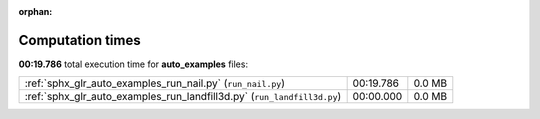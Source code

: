 
:orphan:

.. _sphx_glr_auto_examples_sg_execution_times:

Computation times
=================
**00:19.786** total execution time for **auto_examples** files:

+-------------------------------------------------------------------------+-----------+--------+
| :ref:`sphx_glr_auto_examples_run_nail.py` (``run_nail.py``)             | 00:19.786 | 0.0 MB |
+-------------------------------------------------------------------------+-----------+--------+
| :ref:`sphx_glr_auto_examples_run_landfill3d.py` (``run_landfill3d.py``) | 00:00.000 | 0.0 MB |
+-------------------------------------------------------------------------+-----------+--------+
